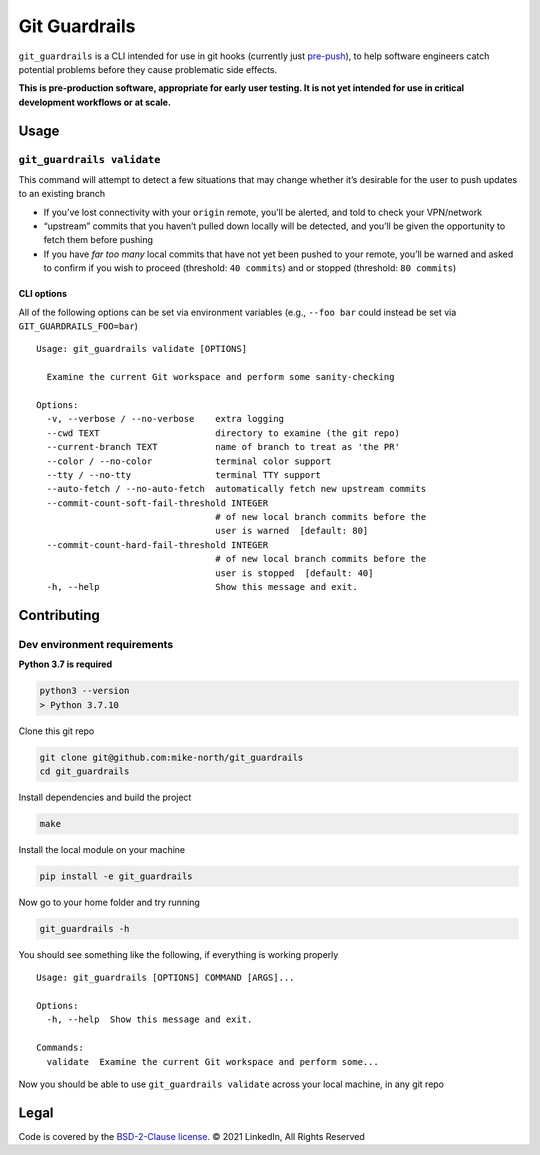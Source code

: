 Git Guardrails
==============

|CI| |CodeQL| |Lint| |codecov|

``git_guardrails`` is a CLI intended for use in git hooks (currently
just `pre-push`_), to help software engineers catch potential problems
before they cause problematic side effects.

**This is pre-production software, appropriate for early user testing.
It is not yet intended for use in critical development workflows or at
scale.**

Usage
-----

``git_guardrails validate``
~~~~~~~~~~~~~~~~~~~~~~~~~~~

This command will attempt to detect a few situations that may change
whether it’s desirable for the user to push updates to an existing
branch

-  If you’ve lost connectivity with your ``origin`` remote, you’ll be
   alerted, and told to check your VPN/network
-  “upstream” commits that you haven’t pulled down locally will be
   detected, and you’ll be given the opportunity to fetch them before
   pushing
-  If you have *far too many* local commits that have not yet been
   pushed to your remote, you’ll be warned and asked to confirm if you
   wish to proceed (threshold: ``40 commits``) and or stopped
   (threshold: ``80 commits``)

CLI options
^^^^^^^^^^^

All of the following options can be set via environment variables (e.g.,
``--foo bar`` could instead be set via ``GIT_GUARDRAILS_FOO=bar``)

::

   Usage: git_guardrails validate [OPTIONS]

     Examine the current Git workspace and perform some sanity-checking

   Options:
     -v, --verbose / --no-verbose    extra logging
     --cwd TEXT                      directory to examine (the git repo)
     --current-branch TEXT           name of branch to treat as 'the PR'
     --color / --no-color            terminal color support
     --tty / --no-tty                terminal TTY support
     --auto-fetch / --no-auto-fetch  automatically fetch new upstream commits
     --commit-count-soft-fail-threshold INTEGER
                                     # of new local branch commits before the
                                     user is warned  [default: 80]
     --commit-count-hard-fail-threshold INTEGER
                                     # of new local branch commits before the
                                     user is stopped  [default: 40]
     -h, --help                      Show this message and exit.

Contributing
------------

Dev environment requirements
~~~~~~~~~~~~~~~~~~~~~~~~~~~~

**Python 3.7 is required**

.. code:: sh

   python3 --version
   > Python 3.7.10

Clone this git repo

.. code:: sh

   git clone git@github.com:mike-north/git_guardrails
   cd git_guardrails

Install dependencies and build the project

.. code:: sh

   make

Install the local module on your machine

.. code:: sh

   pip install -e git_guardrails

Now go to your home folder and try running

.. code:: sh

   git_guardrails -h

You should see something like the following, if everything is working
properly

::

   Usage: git_guardrails [OPTIONS] COMMAND [ARGS]...

   Options:
     -h, --help  Show this message and exit.

   Commands:
     validate  Examine the current Git workspace and perform some...

Now you should be able to use ``git_guardrails validate`` across your
local machine, in any git repo

Legal
-----

Code is covered by the `BSD-2-Clause license`_. © 2021 LinkedIn, All
Rights Reserved

.. _BSD-2-Clause license: ./LICENSE


.. _pre-push: https://www.git-scm.com/docs/githooks#_pre_push

.. |CI| image:: https://github.com/mike-north/git_guardrails/actions/workflows/python-package.yml/badge.svg
   :target: https://github.com/mike-north/git_guardrails/actions/workflows/python-package.yml
.. |CodeQL| image:: https://github.com/mike-north/git_guardrails/actions/workflows/codeql.yml/badge.svg
   :target: https://github.com/mike-north/git_guardrails/actions/workflows/codeql.yml
.. |Lint| image:: https://github.com/mike-north/git_guardrails/actions/workflows/flake8.yml/badge.svg
   :target: https://github.com/mike-north/git_guardrails/actions/workflows/flake8.yml
.. |codecov| image:: https://codecov.io/gh/mike-north/git_guardrails/branch/main/graph/badge.svg?token=OURKHEX488
   :target: https://codecov.io/gh/mike-north/git_guardrails